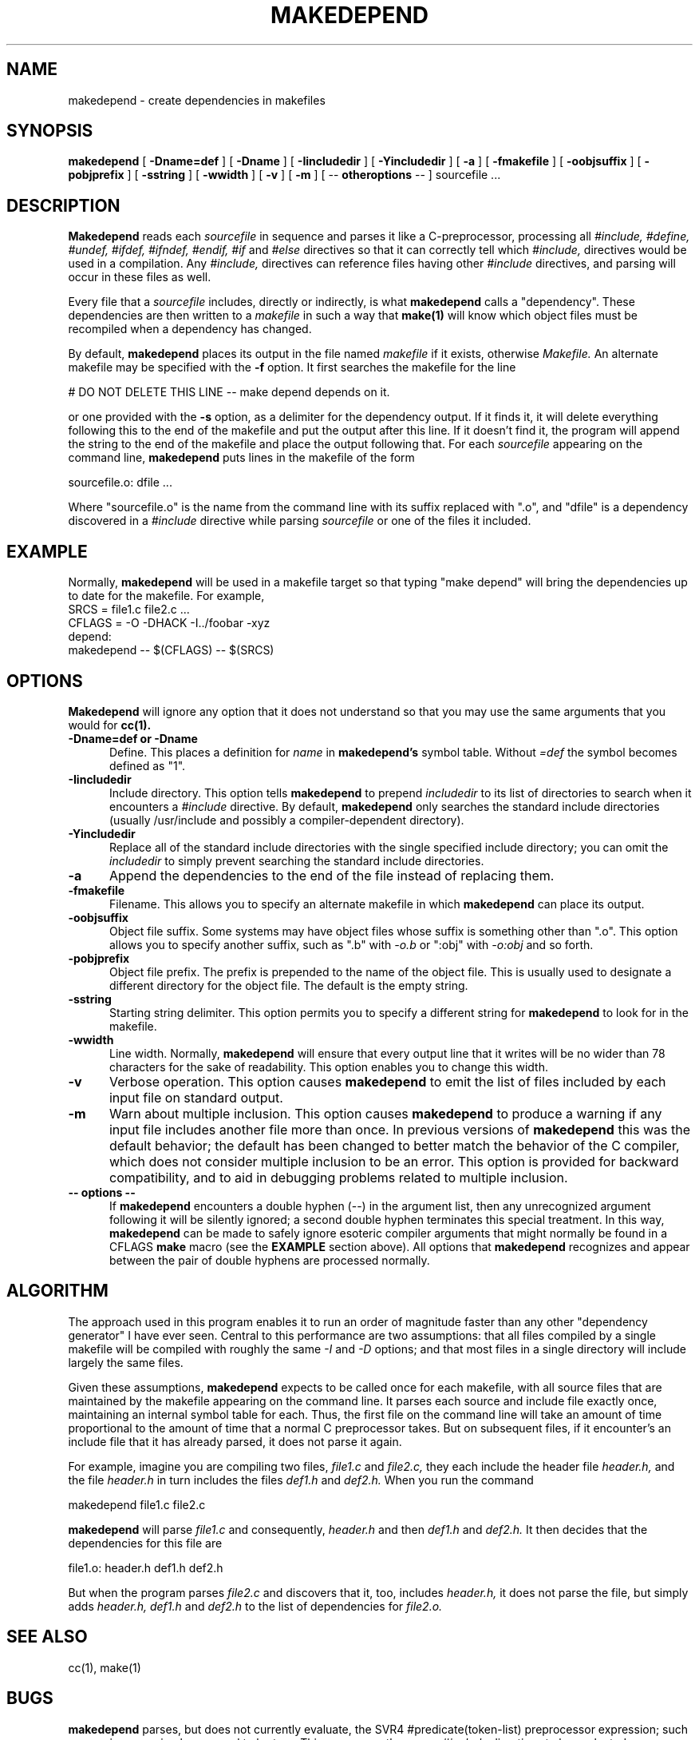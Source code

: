 .\" $XConsortium: mkdepend.man,v 1.12 94/04/11 16:02:50 matt Exp $
.TH MAKEDEPEND 1 "Release 6" "X Version 11"
.UC 4
.SH NAME
makedepend \- create dependencies in makefiles
.SH SYNOPSIS
.B makedepend
[
.B \-Dname=def
] [
.B \-Dname
] [
.B \-Iincludedir
] [
.B \-Yincludedir
] [
.B \-a
] [
.B \-fmakefile
] [
.B \-oobjsuffix
] [
.B \-pobjprefix
] [
.B \-sstring
] [
.B \-wwidth
] [
.B \-v
] [
.B \-m
] [
\-\^\-
.B otheroptions
\-\^\-
]
sourcefile .\|.\|.
.br
.SH DESCRIPTION
.B Makedepend
reads each
.I sourcefile
in sequence and parses it like a C-preprocessor,
processing all
.I #include,
.I #define,
.I #undef,
.I #ifdef,
.I #ifndef,
.I #endif,
.I #if
and
.I #else
directives so that it can correctly tell which
.I #include,
directives would be used in a compilation.
Any
.I #include,
directives can reference files having other
.I #include
directives, and parsing will occur in these files as well.
.PP
Every file that a
.I sourcefile
includes,
directly or indirectly,
is what
.B makedepend
calls a "dependency".
These dependencies are then written to a
.I makefile
in such a way that
.B make(1)
will know which object files must be recompiled when a dependency has changed.
.PP
By default,
.B makedepend
places its output in the file named
.I makefile
if it exists, otherwise
.I Makefile.
An alternate makefile may be specified with the
.B \-f
option.
It first searches the makefile for
the line
.sp
    # DO NOT DELETE THIS LINE \-\^\- make depend depends on it.
.sp
or one provided with the
.B \-s
option,
as a delimiter for the dependency output.
If it finds it, it will delete everything
following this to the end of the makefile
and put the output after this line.
If it doesn't find it, the program
will append the string to the end of the makefile
and place the output following that.
For each
.I sourcefile
appearing on the command line,
.B makedepend
puts lines in the makefile of the form
.sp
     sourcefile.o:\0dfile .\|.\|.
.sp
Where "sourcefile.o" is the name from the command
line with its suffix replaced with ".o",
and "dfile" is a dependency discovered in a
.I #include
directive while parsing
.I sourcefile
or one of the files it included.
.SH EXAMPLE
Normally,
.B makedepend
will be used in a makefile target so that typing "make depend" will
bring the dependencies up to date for the makefile.
For example,
.nf
    SRCS\0=\0file1.c\0file2.c\0.\|.\|.
    CFLAGS\0=\0\-O\0\-DHACK\0\-I\^.\^.\^/foobar\0\-xyz
    depend:
            makedepend\0\-\^\-\0$(CFLAGS)\0\-\^\-\0$(SRCS)
.fi
.SH OPTIONS
.B Makedepend
will ignore any option that it does not understand so that you may use
the same arguments that you would for
.B cc(1).
.TP 5
.B \-Dname=def or \-Dname
Define.
This places a definition for
.I name
in
.B makedepend's
symbol table.
Without 
.I =def
the symbol becomes defined as "1".
.TP 5
.B \-Iincludedir
Include directory.
This option tells
.B makedepend
to prepend
.I includedir
to its list of directories to search when it encounters
a
.I #include
directive.
By default,
.B makedepend
only searches the standard include directories (usually /usr/include
and possibly a compiler-dependent directory).
.TP 5
.B \-Yincludedir
Replace all of the standard include directories with the single specified
include directory; you can omit the
.I includedir
to simply prevent searching the standard include directories.
.TP 5
.B \-a
Append the dependencies to the end of the file instead of replacing them. 
.TP 5
.B \-fmakefile
Filename.
This allows you to specify an alternate makefile in which
.B makedepend
can place its output.
.TP 5
.B \-oobjsuffix
Object file suffix.
Some systems may have object files whose suffix is something other
than ".o".
This option allows you to specify another suffix, such as
".b" with
.I -o.b
or ":obj"
with
.I -o:obj
and so forth.
.TP 5
.B \-pobjprefix
Object file prefix.
The prefix is prepended to the name of the object file. This is
usually used to designate a different directory for the object file.
The default is the empty string.
.TP 5
.B \-sstring
Starting string delimiter.
This option permits you to specify
a different string for
.B makedepend
to look for in the makefile.
.TP 5
.B \-wwidth
Line width.
Normally,
.B makedepend
will ensure that every output line that it writes will be no wider than
78 characters for the sake of readability.
This option enables you to change this width.
.TP 5
.B \-v
Verbose operation.
This option causes 
.B makedepend
to emit the list of files included by each input file on standard output.
.TP 5
.B \-m
Warn about multiple inclusion.
This option causes 
.B makedepend
to produce a warning if any input file includes another file more than
once.  In previous versions of 
.B makedepend
this was the default behavior; the default has been changed to better
match the behavior of the C compiler, which does not consider multiple
inclusion to be an error.  This option is provided for backward 
compatibility, and to aid in debugging problems related to multiple
inclusion.
.TP 5
.B "\-\^\- options \-\^\-"
If
.B makedepend
encounters a double hyphen (\-\^\-) in the argument list,
then any unrecognized argument following it
will be silently ignored; a second double hyphen terminates this
special treatment.
In this way,
.B makedepend
can be made to safely ignore esoteric compiler arguments that might
normally be found in a CFLAGS
.B make
macro (see the
.B EXAMPLE
section above).
All options that
.B makedepend
recognizes and appear between the pair of double hyphens
are processed normally.
.SH ALGORITHM
The approach used in this program enables it to run an order of magnitude
faster than any other "dependency generator" I have ever seen.
Central to this performance are two assumptions:
that all files compiled by a single
makefile will be compiled with roughly the same
.I -I
and
.I -D
options;
and that most files in a single directory will include largely the
same files.
.PP
Given these assumptions,
.B makedepend
expects to be called once for each makefile, with
all source files that are maintained by the
makefile appearing on the command line.
It parses each source and include
file exactly once, maintaining an internal symbol table
for each.
Thus, the first file on the command line will take an amount of time
proportional to the amount of time that a normal C preprocessor takes.
But on subsequent files, if it encounter's an include file
that it has already parsed, it does not parse it again.
.PP
For example,
imagine you are compiling two files,
.I file1.c
and
.I file2.c,
they each include the header file
.I header.h,
and the file
.I header.h
in turn includes the files
.I def1.h
and
.I def2.h.
When you run the command
.sp
    makedepend\0file1.c\0file2.c
.sp
.B makedepend
will parse
.I file1.c
and consequently,
.I header.h
and then
.I def1.h
and
.I def2.h.
It then decides that the dependencies for this file are
.sp
    file1.o:\0header.h\0def1.h\0def2.h
.sp
But when the program parses
.I file2.c
and discovers that it, too, includes
.I header.h,
it does not parse the file,
but simply adds
.I header.h,
.I def1.h
and
.I def2.h
to the list of dependencies for
.I file2.o.
.SH "SEE ALSO"
cc(1), make(1)
.SH BUGS
.B makedepend
parses, but does not currently evaluate, the SVR4
#predicate(token-list) preprocessor expression;
such expressions are simply assumed to be true.
This may cause the wrong
.I #include
directives to be evaluated.
.PP
Imagine you are parsing two files,
say
.I file1.c
and
.I file2.c,
each includes the file
.I def.h.
The list of files that
.I def.h
includes might truly be different when
.I def.h
is included by
.I file1.c
than when it is included by
.I file2.c.
But once
.B makedepend
arrives at a list of dependencies for a file,
it is cast in concrete.
.SH AUTHOR
Todd Brunhoff, Tektronix, Inc. and MIT Project Athena
